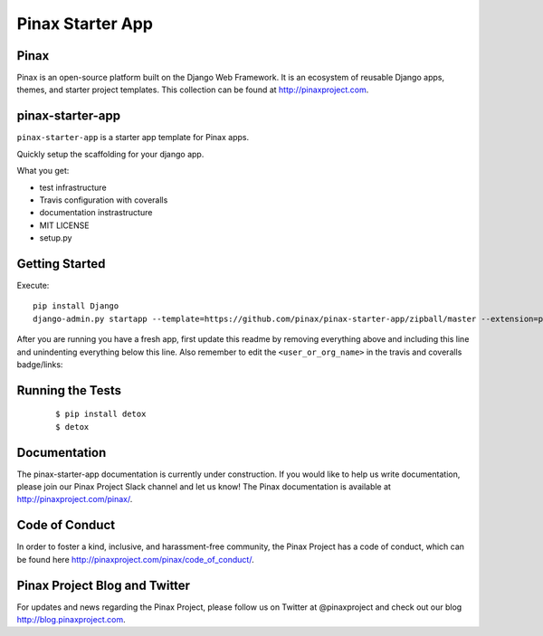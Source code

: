 Pinax Starter App
=================

.. image:: http://slack.pinaxproject.com/badge.svg
   :target: http://slack.pinaxproject.com/
   
.. image:: https://img.shields.io/travis/<user_or_org_name>/pinax-{{ app_name }}.svg
   :target: https://travis-ci.org/<user_or_org_name>/pinax-{{ app_name }}

.. image:: https://img.shields.io/coveralls/<user_or_org_name>/pinax-{{ app_name }}.svg
   :target: https://coveralls.io/r/<user_or_org_name>/pinax-{{ app_name }}

.. image:: https://img.shields.io/pypi/dm/pinax-{{ app_name }}.svg
   :target:  https://pypi.python.org/pypi/pinax-{{ app_name }}/

.. image:: https://img.shields.io/pypi/v/pinax-{{ app_name }}.svg
   :target:  https://pypi.python.org/pypi/pinax-{{ app_name }}/

.. image:: https://img.shields.io/badge/license-<license>-blue.svg
   :target:  https://pypi.python.org/pypi/pinax-{{ app_name }}/
   

Pinax
------

Pinax is an open-source platform built on the Django Web Framework. It is an ecosystem of reusable Django apps, themes, and starter project templates. 
This collection can be found at http://pinaxproject.com.


pinax-starter-app
------------------
   
``pinax-starter-app`` is a starter app template for Pinax apps.
   
Quickly setup the scaffolding for your django app.

What you get:

* test infrastructure
* Travis configuration with coveralls
* documentation instrastructure
* MIT LICENSE
* setup.py


Getting Started
----------------

Execute::

    pip install Django
    django-admin.py startapp --template=https://github.com/pinax/pinax-starter-app/zipball/master --extension=py,rst,in,sh,rc,yml,ini,coveragerc <project_name>


After you are running you have a fresh app, first update this readme by removing
everything above and including this line and unindenting everything below this line. Also
remember to edit the ``<user_or_org_name>`` in the travis and coveralls badge/links::


Running the Tests
-------------------

    ::

       $ pip install detox
       $ detox


Documentation
---------------

The pinax-starter-app documentation is currently under construction. If you would like to help us write documentation, please join our Pinax Project Slack channel and let us know! The Pinax documentation is available at http://pinaxproject.com/pinax/.


Code of Conduct
----------------

In order to foster a kind, inclusive, and harassment-free community, the Pinax Project has a code of conduct, which can be found here  http://pinaxproject.com/pinax/code_of_conduct/.


Pinax Project Blog and Twitter
--------------------------------

For updates and news regarding the Pinax Project, please follow us on Twitter at @pinaxproject and check out our blog http://blog.pinaxproject.com.
